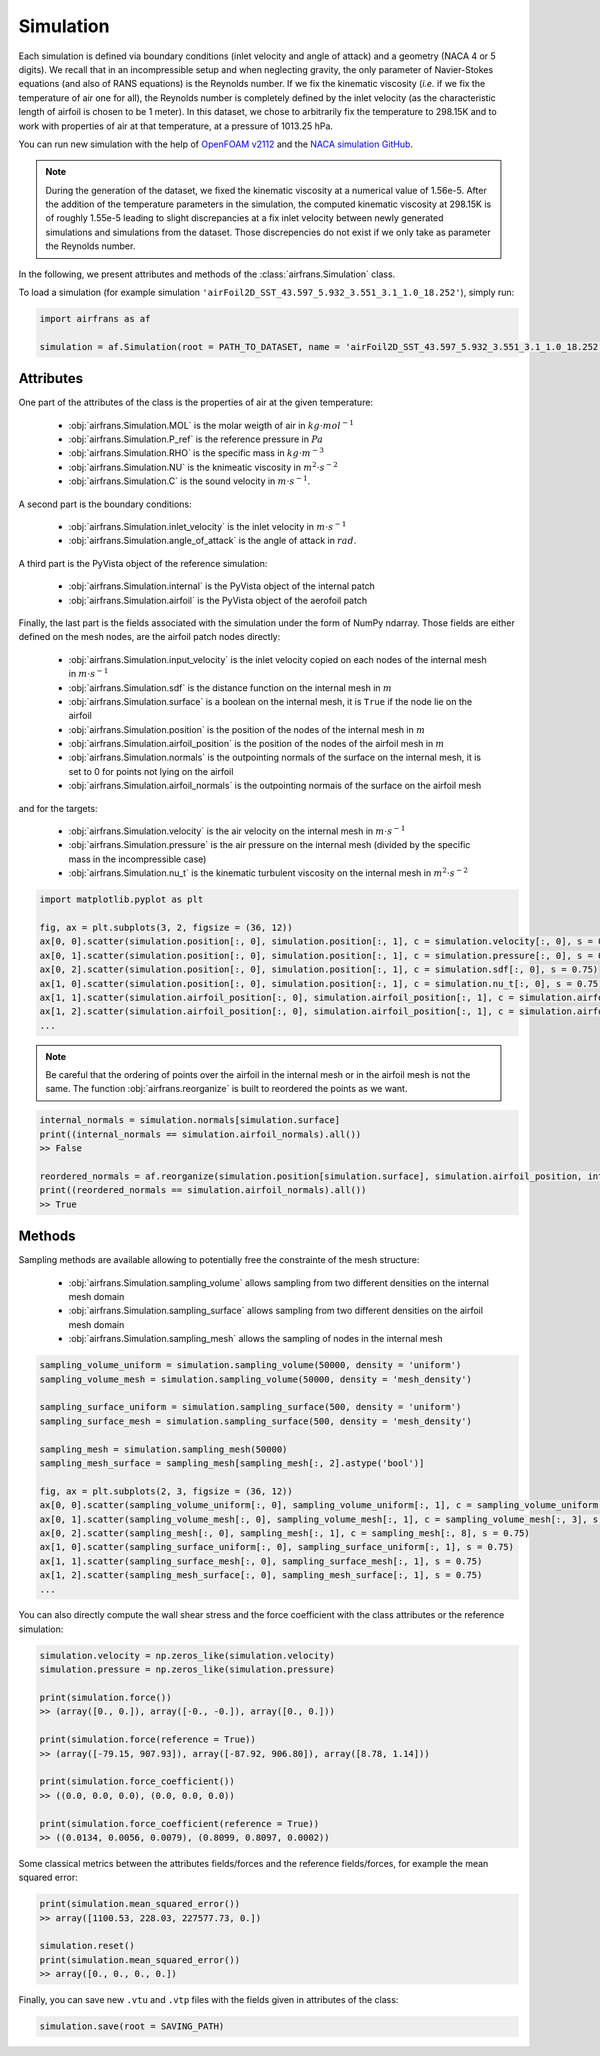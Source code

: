 Simulation
==========

Each simulation is defined via boundary conditions (inlet velocity and angle of attack) and a geometry (NACA 4 or 5 digits). We recall that in an incompressible setup and when neglecting gravity, the only parameter of Navier-Stokes equations (and also of RANS equations) is the Reynolds number. If we fix the kinematic viscosity (`i.e.` if we fix the temperature of air one for all), the Reynolds number is completely defined by the inlet velocity (as the characteristic length of airfoil is chosen to be 1 meter). In this dataset, we chose to arbitrarily fix the temperature to 298.15K and to work with properties of air at that temperature, at a pressure of 1013.25 hPa.

You can run new simulation with the help of `OpenFOAM v2112 <https://www.openfoam.com/>`_ and the `NACA simulation GitHub <https://github.com/Extrality/NACA_simulation>`_.

.. note::

	During the generation of the dataset, we fixed the kinematic viscosity at a numerical value of 1.56e-5. After the addition of the temperature parameters in the simulation, the computed kinematic viscosity at 298.15K is of roughly 1.55e-5 leading to slight discrepancies at a fix inlet velocity between newly generated simulations and simulations from the dataset. Those discrepencies do not exist if we only take as parameter the Reynolds number.

In the following, we present attributes and methods of the :class:`airfrans.Simulation` class.

To load a simulation (for example simulation ``'airFoil2D_SST_43.597_5.932_3.551_3.1_1.0_18.252'``), simply run:

.. code-block:: python

	import airfrans as af
	
	simulation = af.Simulation(root = PATH_TO_DATASET, name = 'airFoil2D_SST_43.597_5.932_3.551_3.1_1.0_18.252', T = 298.15)

Attributes
----------

One part of the attributes of the class is the properties of air at the given temperature:

	* :obj:`airfrans.Simulation.MOL` is the molar weigth of air in :math:`kg\cdot mol^{-1}`
	* :obj:`airfrans.Simulation.P_ref` is the reference pressure in :math:`Pa`
	* :obj:`airfrans.Simulation.RHO` is the specific mass in :math:`kg\cdot m^{-3}`
	* :obj:`airfrans.Simulation.NU` is the knimeatic viscosity in :math:`m^2\cdot s^{-2}`
	* :obj:`airfrans.Simulation.C` is the sound velocity in :math:`m\cdot s^{-1}`.

A second part is the boundary conditions:

	* :obj:`airfrans.Simulation.inlet_velocity` is the inlet velocity in :math:`m\cdot s^{-1}`
	* :obj:`airfrans.Simulation.angle_of_attack` is the angle of attack in :math:`rad`.

A third part is the PyVista object of the reference simulation:

	* :obj:`airfrans.Simulation.internal` is the PyVista object of the internal patch
	* :obj:`airfrans.Simulation.airfoil` is the PyVista object of the aerofoil patch

Finally, the last part is the fields associated with the simulation under the form of NumPy ndarray. Those fields are either defined on the mesh nodes, are the airfoil patch nodes directly:

	* :obj:`airfrans.Simulation.input_velocity` is the inlet velocity copied on each nodes of the internal mesh in :math:`m\cdot s^{-1}`
	* :obj:`airfrans.Simulation.sdf` is the distance function on the internal mesh in :math:`m`
	* :obj:`airfrans.Simulation.surface` is a boolean on the internal mesh, it is ``True`` if the node lie on the airfoil
	* :obj:`airfrans.Simulation.position` is the position of the nodes of the internal mesh in :math:`m`
	* :obj:`airfrans.Simulation.airfoil_position` is the position of the nodes of the airfoil mesh in :math:`m`
	* :obj:`airfrans.Simulation.normals` is the outpointing normals of the surface on the internal mesh, it is set to 0 for points not lying on the airfoil
	* :obj:`airfrans.Simulation.airfoil_normals` is the outpointing normais of the surface on the airfoil mesh

and for the targets:

	* :obj:`airfrans.Simulation.velocity` is the air velocity on the internal mesh in :math:`m\cdot s^{-1}`
	* :obj:`airfrans.Simulation.pressure` is the air pressure on the internal mesh (divided by the specific mass in the incompressible case)
	* :obj:`airfrans.Simulation.nu_t` is the kinematic turbulent viscosity on the internal mesh in :math:`m^2\cdot s^{-2}`

.. code-block:: python

	import matplotlib.pyplot as plt
	
	fig, ax = plt.subplots(3, 2, figsize = (36, 12))
	ax[0, 0].scatter(simulation.position[:, 0], simulation.position[:, 1], c = simulation.velocity[:, 0], s = 0.75)
	ax[0, 1].scatter(simulation.position[:, 0], simulation.position[:, 1], c = simulation.pressure[:, 0], s = 0.75)
	ax[0, 2].scatter(simulation.position[:, 0], simulation.position[:, 1], c = simulation.sdf[:, 0], s = 0.75)
	ax[1, 0].scatter(simulation.position[:, 0], simulation.position[:, 1], c = simulation.nu_t[:, 0], s = 0.75)
	ax[1, 1].scatter(simulation.airfoil_position[:, 0], simulation.airfoil_position[:, 1], c = simulation.airfoil_normals[:, 0], s = 0.75)
	ax[1, 2].scatter(simulation.airfoil_position[:, 0], simulation.airfoil_position[:, 1], c = simulation.airfoil_normals[:, 1], s = 0.75)
	...
	
.. image:: ../_figures/fields.png
	:align: center
	:width: 600px


.. note::
	
	Be careful that the ordering of points over the airfoil in the internal mesh or in the airfoil mesh is not the same. The function :obj:`airfrans.reorganize` is built to reordered the points as we want.

.. code-block:: python
	
	internal_normals = simulation.normals[simulation.surface]	
	print((internal_normals == simulation.airfoil_normals).all())
	>> False
	
	reordered_normals = af.reorganize(simulation.position[simulation.surface], simulation.airfoil_position, internal_normals)	
	print((reordered_normals == simulation.airfoil_normals).all())
	>> True

Methods
-------

Sampling methods are available allowing to potentially free the constrainte of the mesh structure:

	* :obj:`airfrans.Simulation.sampling_volume` allows sampling from two different densities on the internal mesh domain
	* :obj:`airfrans.Simulation.sampling_surface` allows sampling from two different densities on the airfoil mesh domain
	* :obj:`airfrans.Simulation.sampling_mesh` allows the sampling of nodes in the internal mesh

.. code-block:: python

	sampling_volume_uniform = simulation.sampling_volume(50000, density = 'uniform')
	sampling_volume_mesh = simulation.sampling_volume(50000, density = 'mesh_density')
	
	sampling_surface_uniform = simulation.sampling_surface(500, density = 'uniform')
	sampling_surface_mesh = simulation.sampling_surface(500, density = 'mesh_density')
	
	sampling_mesh = simulation.sampling_mesh(50000)
	sampling_mesh_surface = sampling_mesh[sampling_mesh[:, 2].astype('bool')]
	
	fig, ax = plt.subplots(2, 3, figsize = (36, 12))
	ax[0, 0].scatter(sampling_volume_uniform[:, 0], sampling_volume_uniform[:, 1], c = sampling_volume_uniform[:, 3], s = 0.75)
	ax[0, 1].scatter(sampling_volume_mesh[:, 0], sampling_volume_mesh[:, 1], c = sampling_volume_mesh[:, 3], s = 0.75)
	ax[0, 2].scatter(sampling_mesh[:, 0], sampling_mesh[:, 1], c = sampling_mesh[:, 8], s = 0.75)
	ax[1, 0].scatter(sampling_surface_uniform[:, 0], sampling_surface_uniform[:, 1], s = 0.75)
	ax[1, 1].scatter(sampling_surface_mesh[:, 0], sampling_surface_mesh[:, 1], s = 0.75)
	ax[1, 2].scatter(sampling_mesh_surface[:, 0], sampling_mesh_surface[:, 1], s = 0.75)
	...
	
.. image:: ../_figures/sampling.png
	:align: center
	:width: 600px

You can also directly compute the wall shear stress and the force coefficient with the class attributes or the reference simulation:

.. code-block:: python

	simulation.velocity = np.zeros_like(simulation.velocity)
	simulation.pressure = np.zeros_like(simulation.pressure)
	
	print(simulation.force())
	>> (array([0., 0.]), array([-0., -0.]), array([0., 0.]))
	
	print(simulation.force(reference = True))
	>> (array([-79.15, 907.93]), array([-87.92, 906.80]), array([8.78, 1.14]))
	
	print(simulation.force_coefficient())
	>> ((0.0, 0.0, 0.0), (0.0, 0.0, 0.0))
	
	print(simulation.force_coefficient(reference = True))
	>> ((0.0134, 0.0056, 0.0079), (0.8099, 0.8097, 0.0002))
	
Some classical metrics between the attributes fields/forces and the reference fields/forces, for example the mean squared error:

.. code-block:: python
	
	print(simulation.mean_squared_error())
	>> array([1100.53, 228.03, 227577.73, 0.])
	
	simulation.reset()
	print(simulation.mean_squared_error())
	>> array([0., 0., 0., 0.])
	
Finally, you can save new ``.vtu`` and ``.vtp`` files with the fields given in attributes of the class:

.. code-block:: python
	
	simulation.save(root = SAVING_PATH)
